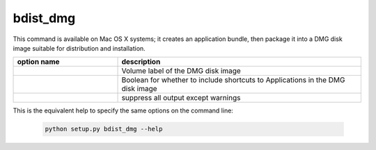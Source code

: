 bdist_dmg
=========

This command is available on Mac OS X systems; it creates an application
bundle, then package it into a DMG disk image suitable for distribution and
installation.

.. list-table::
   :header-rows: 1
   :widths: 240 560
   :width: 100%

   * - option name
     - description
   * - .. option:: volume_label
     - Volume label of the DMG disk image
   * - .. option:: applications_shortcut
     - Boolean for whether to include shortcuts to Applications in the DMG disk
       image
   * - .. option:: silent (-s)
     - suppress all output except warnings

This is the equivalent help to specify the same options on the command line:

  .. code-block:: console

    python setup.py bdist_dmg --help
